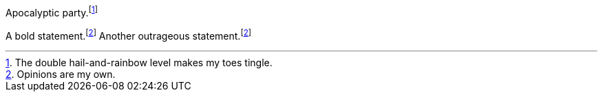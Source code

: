 // .basic
Apocalyptic party.footnote:[The double hail-and-rainbow level makes my toes tingle.]

// .xref
A bold statement.footnoteref:[disclaimer,Opinions are my own.]
Another outrageous statement.footnoteref:[disclaimer]
